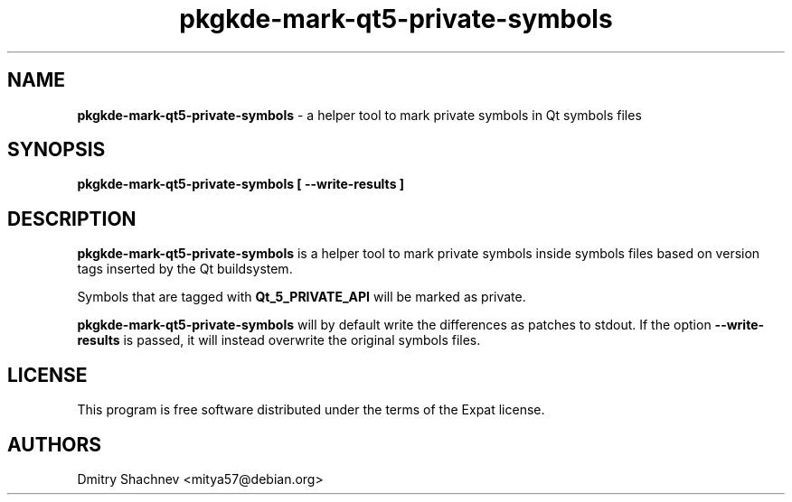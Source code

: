 .TH pkgkde\-mark\-qt5\-private\-symbols 1 "2015-12-29" "0.15.20" "Mark private symbols in Qt symbols files"

.SH NAME
.B pkgkde\-mark\-qt5\-private\-symbols
\- a helper tool to mark private symbols in Qt symbols files

.SH SYNOPSIS
.B pkgkde\-mark\-qt5\-private\-symbols [ \-\-write\-results ]

.SH DESCRIPTION
\fBpkgkde\-mark\-qt5\-private\-symbols\fR is a helper tool to mark private
symbols inside symbols files based on version tags inserted by the Qt
buildsystem.

Symbols that are tagged with \fBQt_5_PRIVATE_API\fR will be marked as private.

\fBpkgkde\-mark\-qt5\-private\-symbols\fR will by default write the differences
as patches to stdout. If the option \fB\-\-write\-results\fR is passed, it will
instead overwrite the original symbols files.

.SH LICENSE
This program is free software distributed under the terms of the Expat license.

.SH AUTHORS
Dmitry Shachnev <mitya57@debian.org>
